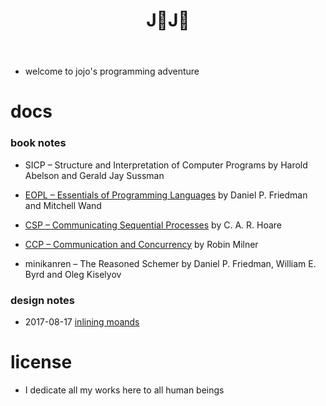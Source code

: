 #+html_head: <link rel="stylesheet" href="css/org-page.css"/>
#+title: J💛J💛

- welcome to jojo's programming adventure

* docs

*** book notes

    - SICP -- Structure and Interpretation of Computer Programs
      by Harold Abelson and Gerald Jay Sussman

    - [[./book-notes/EOPL/EOPL.html][EOPL -- Essentials of Programming Languages]]
      by Daniel P. Friedman and Mitchell Wand

    - [[./book-notes/CSP/CSP.html][CSP -- Communicating Sequential Processes]]
      by C. A. R. Hoare

    - [[./book-notes/CCP/CCP.html][CCP -- Communication and Concurrency]]
      by Robin Milner

    - minikanren -- The Reasoned Schemer
      by Daniel P. Friedman, William E. Byrd and Oleg Kiselyov

*** design notes

    - 2017-08-17 [[./design-notes/inlining-monads.html][inlining moands]]

* license

  - I dedicate all my works here to all human beings
